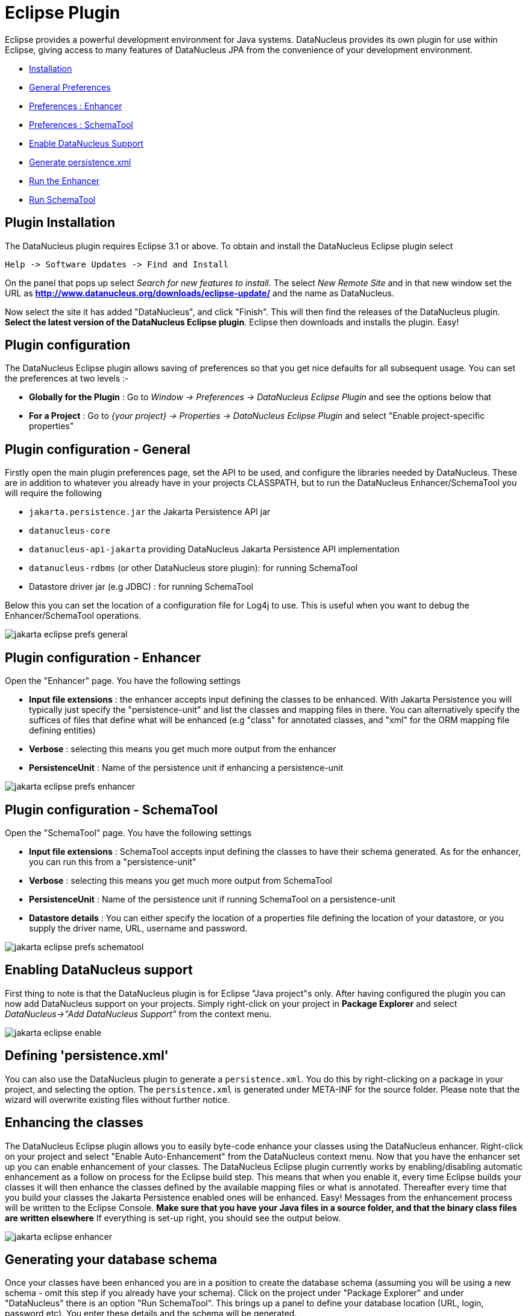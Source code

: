 [[eclipse]]
= Eclipse Plugin
:_basedir: ../
:_imagesdir: images/

Eclipse provides a powerful development environment for Java systems. 
DataNucleus provides its own plugin for use within Eclipse, giving access to many features of DataNucleus JPA from the convenience of your development environment.

* link:tools.html#eclipse_install[Installation]
* link:tools.html#eclipse_preferences_general[General Preferences]
* link:tools.html#eclipse_preferences_enhancer[Preferences : Enhancer]
* link:tools.html#eclipse_preferences_schematool[Preferences : SchemaTool]
* link:tools.html#eclipse_enable[Enable DataNucleus Support]
* link:tools.html#eclipse_persistence_xml[Generate persistence.xml]
* link:tools.html#eclipse_enhancer[Run the Enhancer]
* link:tools.html#eclipse_schematool[Run SchemaTool]


[[eclipse_install]]
== Plugin Installation

The DataNucleus plugin requires Eclipse 3.1 or above. To obtain and install the DataNucleus Eclipse plugin select

-----
Help -> Software Updates -> Find and Install
-----

On the panel that pops up select _Search for new features to install_.
The select _New Remote Site_ and in that new window set the URL as 
*http://www.datanucleus.org/downloads/eclipse-update/* and the name as DataNucleus. 

Now select the site it has added "DataNucleus", and click "Finish". This will then find the releases of the DataNucleus plugin.
*Select the latest version of the DataNucleus Eclipse plugin*. 
Eclipse then downloads and installs the plugin. Easy!


[[eclipse_preferences]]
== Plugin configuration

The DataNucleus Eclipse plugin allows saving of preferences so that you get nice defaults for all subsequent usage. 
You can set the preferences at two levels :-

* *Globally for the Plugin* : Go to _Window -> Preferences -> DataNucleus Eclipse Plugin_ and see the options below that
* *For a Project* : Go to _{your project} -> Properties -> DataNucleus Eclipse Plugin_ and select "Enable project-specific properties"


[[eclipse_preferences_general]]
== Plugin configuration - General

Firstly open the main plugin preferences page, set the API to be used, and configure the libraries needed by DataNucleus. 
These are in addition to whatever you already have in your projects CLASSPATH, but to run the DataNucleus Enhancer/SchemaTool you will require the following

* `jakarta.persistence.jar` the Jakarta Persistence API jar
* `datanucleus-core`
* `datanucleus-api-jakarta` providing DataNucleus Jakarta Persistence API implementation
* `datanucleus-rdbms` (or other DataNucleus store plugin): for running SchemaTool
* Datastore driver jar (e.g JDBC) : for running SchemaTool


Below this you can set the location of a configuration file for Log4j to use.
This is useful when you want to debug the Enhancer/SchemaTool operations.

image:../images/eclipse/jakarta_eclipse_prefs_general.png[]


[[eclipse_preferences_enhancer]]
== Plugin configuration - Enhancer

Open the "Enhancer" page. You have the following settings

* *Input file extensions* : the enhancer accepts input defining the classes to be enhanced. 
With Jakarta Persistence you will typically just specify the "persistence-unit" and list the classes and mapping files in there. 
You can alternatively specify the suffices of files that define what will be enhanced (e.g "class" for annotated classes, and "xml" for the ORM mapping file defining entities)
* *Verbose* : selecting this means you get much more output from the enhancer
* *PersistenceUnit* : Name of the persistence unit if enhancing a persistence-unit

image:../images/eclipse/jakarta_eclipse_prefs_enhancer.png[]


[[eclipse_preferences_schematool]]
== Plugin configuration - SchemaTool

Open the "SchemaTool" page. You have the following settings

* *Input file extensions* : SchemaTool accepts input defining the classes to have their schema generated. As for the enhancer, you can run this from a "persistence-unit"
* *Verbose* : selecting this means you get much more output from SchemaTool
* *PersistenceUnit* : Name of the persistence unit if running SchemaTool on a persistence-unit
* *Datastore details* : You can either specify the location of a properties file defining the location of your datastore, or you supply the driver name, URL, username and password.

image:../images/eclipse/jakarta_eclipse_prefs_schematool.png[]


[[eclipse_enable]]
== Enabling DataNucleus support

First thing to note is that the DataNucleus plugin is for Eclipse "Java project"s only.
After having configured the plugin you can now add DataNucleus support on your projects. 
Simply right-click on your project in *Package Explorer* and select _DataNucleus->"Add DataNucleus Support"_ from the context menu. 

image:../images/eclipse/jakarta_eclipse_enable.png[]


[[eclipse_persistence_xml]]
== Defining 'persistence.xml'

You can also use the DataNucleus plugin to generate a `persistence.xml`. 
You do this by right-clicking on a package in your project, and selecting the option. 
The `persistence.xml` is generated under META-INF for the source folder.
Please note that the wizard will overwrite existing files without further notice.


[[eclipse_enhancer]]
== Enhancing the classes

The DataNucleus Eclipse plugin allows you to easily byte-code enhance your classes using the DataNucleus enhancer. 
Right-click on your project and select "Enable Auto-Enhancement" from the DataNucleus context menu. 
Now that you have the enhancer set up you can enable enhancement of your classes. 
The DataNucleus Eclipse plugin currently works by enabling/disabling automatic enhancement as a follow on process for the Eclipse build step. 
This means that when you enable it, every time Eclipse builds your classes it will then enhance the classes defined by the available mapping files or what is annotated. 
Thereafter every time that you build your classes the Jakarta Persistence enabled ones will be enhanced. 
Easy! Messages from the enhancement process will be written to the Eclipse Console.
*Make sure that you have your Java files in a source folder, and that the binary class files are written elsewhere*
If everything is set-up right, you should see the output below.

image:../images/eclipse/jakarta_eclipse_enhancer.png[]



[[eclipse_schematool]]
== Generating your database schema

Once your classes have been enhanced you are in a position to create the database schema 
(assuming you will be using a new schema - omit this step if you already have your schema). 
Click on the project under "Package Explorer" and under "DataNucleus" there is an option 
"Run SchemaTool". This brings up a panel to define your database location (URL, login, password etc). 
You enter these details and the schema will be generated.

image:../images/eclipse/jakarta_eclipse_schematool.png[]

Messages from the SchemaTool process will be written to the Eclipse Console.


